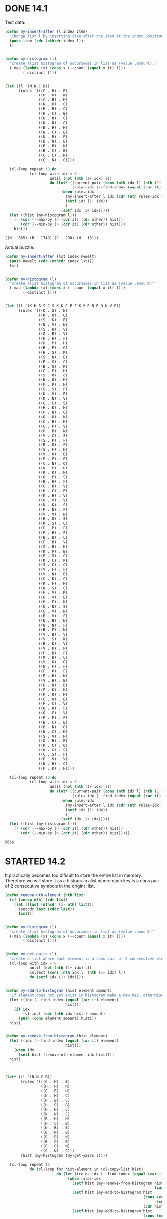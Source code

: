* DONE 14.1
Test data:
#+begin_src emacs-lisp :exports both
  (defun my-insert-after (l index item)
    "Change list l by inserting item after the item at the index position."
    (push item (cdr (nthcdr index l))) 
    l)


  (defun my-histogram (l)
    "create alist histogram of occurances in list as (value .amount)."
    (-map (lambda (x) (cons x (--count (equal x it) l)))
          (-distinct l)))


  (let ((l '(N N C B))
        (rules '(((C . H) . B)
                 ((H . H) . N)
                 ((C . B) . H)
                 ((N . H) . C)
                 ((H . B) . C)
                 ((H . C) . B)
                 ((H . N) . C)
                 ((N . N) . C)
                 ((B . H) . H)
                 ((N . C) . B)
                 ((N . B) . B)
                 ((B . N) . B)
                 ((B . B) . N)
                 ((B . C) . B)
                 ((C . C) . N)
                 ((C . N) . C))))

    (cl-loop repeat 10 do
             (cl-loop with idx = 0
                      until (not (nth (1+ idx) l))
                      do (let* ((current-pair (cons (nth idx l) (nth (1+ idx) l)))
                                (rules-idx (--find-index (equal (car it) current-pair) rules)))
                           (when rules-idx
                             (my-insert-after l idx (cdr (nth rules-idx rules)))
                             (setf idx (1+ idx))
                             )
                           (setf idx (1+ idx)))))
    (let ((hist (my-histogram l)))
      (- (cdr (--max-by (> (cdr it) (cdr other)) hist))
         (cdr (--min-by (> (cdr it) (cdr other)) hist)))
      hist))
#+end_src

#+RESULTS:
: ((N . 865) (B . 1749) (C . 298) (H . 161))


Actual puzzle:
#+begin_src emacs-lisp :exports both
  (defun my-insert-after (lst index newelt)
    (push newelt (cdr (nthcdr index lst))) 
    lst)


  (defun my-histogram (l)
    "create alist histogram of occurances in list as (value .amount)"
    (-map (lambda (x) (cons x (--count (equal x it) l)))
          (-distinct l)))


  (let ((l '(K H S S C S K K C P F K P P B B O K V F))
        (rules '(((O . S) . N)
                 ((K . O) . O)
                 ((S . K) . B)
                 ((N . V) . N)
                 ((S . H) . V)
                 ((O . B) . V)
                 ((H . H) . F)
                 ((H . P) . H)
                 ((B . P) . O)
                 ((H . S) . K)
                 ((S . N) . B)
                 ((P . S) . C)
                 ((B . S) . K)
                 ((C . F) . H)
                 ((S . O) . C)
                 ((N . O) . H)
                 ((P . P) . H)
                 ((S . S) . P)
                 ((K . V) . B)
                 ((K . N) . V)
                 ((C . C) . S)
                 ((H . K) . H)
                 ((F . N) . C)
                 ((O . O) . K)
                 ((C . H) . H)
                 ((C . P) . V)
                 ((H . B) . N)
                 ((V . C) . S)
                 ((S . P) . F)
                 ((B . O) . F)
                 ((S . F) . H)
                 ((V . O) . B)
                 ((F . F) . P)
                 ((C . N) . O)
                 ((N . P) . H)
                 ((K . K) . N)
                 ((O . P) . S)
                 ((B . H) . F)
                 ((C . B) . V)
                 ((H . C) . P)
                 ((K . H) . V)
                 ((O . V) . V)
                 ((N . K) . S)
                 ((P . N) . F)
                 ((V . V) . N)
                 ((H . O) . S)
                 ((K . S) . C)
                 ((F . P) . F)
                 ((F . H) . F)
                 ((B . B) . C)
                 ((F . B) . V)
                 ((S . B) . K)
                 ((K . P) . B)
                 ((F . S) . C)
                 ((K . C) . P)
                 ((S . C) . C)
                 ((V . F) . F)
                 ((V . N) . B)
                 ((C . K) . C)
                 ((K . F) . H)
                 ((N . S) . C)
                 ((F . V) . K)
                 ((H . V) . B)
                 ((H . F) . K)
                 ((O . N) . S)
                 ((C . V) . N)
                 ((B . V) . F)
                 ((N . B) . N)
                 ((N . N) . F)
                 ((B . F) . N)
                 ((V . B) . V)
                 ((V . S) . K)
                 ((B . K) . V)
                 ((V . P) . P)
                 ((P . B) . F)
                 ((K . B) . C)
                 ((V . K) . O)
                 ((N . F) . F)
                 ((F . O) . F)
                 ((P . H) . N)
                 ((V . H) . B)
                 ((H . N) . B)
                 ((F . K) . K)
                 ((P . O) . H)
                 ((C . O) . B)
                 ((F . C) . V)
                 ((O . K) . F)
                 ((O . F) . V)
                 ((P . F) . F)
                 ((B . C) . B)
                 ((B . N) . O)
                 ((N . C) . K)
                 ((S . V) . H)
                 ((O . H) . B)
                 ((P . C) . O)
                 ((O . C) . C)
                 ((C . S) . P)
                 ((P . V) . V)
                 ((N . H) . C)
                 ((P . K) . H))))

    (cl-loop repeat 10 do
             (cl-loop with idx = 0
                      until (not (nth (1+ idx) l))
                      do (let* ((current-pair (cons (nth idx l) (nth (1+ idx) l)))
                                (rules-idx (--find-index (equal (car it) current-pair) rules)))
                           (when rules-idx
                             (my-insert-after l idx (cdr (nth rules-idx rules)))
                             (setf idx (1+ idx))
                             )
                           (setf idx (1+ idx)))))
    (let ((hist (my-histogram l)))
      (- (cdr (--max-by (> (cdr it) (cdr other)) hist))
         (cdr (--min-by (> (cdr it) (cdr other)) hist)))))
#+end_src

#+RESULTS:
: 5656

* STARTED 14.2

It practically becomes too dificult to store the entire list in memory.
Therefore we will store it as a histogram alist where each key is a cons pair of 2 consecutive symbols in the original list.

#+begin_src emacs-lisp
  (defun remove-nth-element (nth list)
    (if (zerop nth) (cdr list)
      (let ((last (nthcdr (1- nth) list)))
        (setcdr last (cddr last))
        list)))


  (defun my-histogram (l)
    "create alist histogram of occurances in list as (value .amount)"
    (-map (lambda (x) (cons x (--count (equal x it) l)))
          (-distinct l)))


  (defun my-get-pairs (l)
    "create a list where each element is a cons pair of 2 consecutive elements in the original list"
    (cl-loop with idx = 0
             until (not (nth (1+ idx) l))
             collect (cons (nth idx l) (nth (1+ idx) l))
             do (setf idx (1+ idx))))


  (defun my-add-to-histogram (hist element amount)
    "If element does not yet exist in histogram make a new key, otherwise increase value of key by one."
    (let ((idx (--find-index (equal (car it) element)
                             hist)))
      (if idx
          (cl-incf (cdr (nth idx hist)) amount)
        (push (cons element amount) hist)))
    hist)


  (defun my-remove-from-histogram (hist element)
    (let ((idx (--find-index (equal (car it) element)
                             hist)))
      (when idx
        (setf hist (remove-nth-element idx hist))))
    hist)



  (let* ((l '(N N C B))
         (rules '(((C . H) . B)
                  ((H . H) . N)
                  ((C . B) . H)
                  ((N . H) . C)
                  ((H . B) . C)
                  ((H . C) . B)
                  ((H . N) . C)
                  ((N . N) . C)
                  ((B . H) . H)
                  ((N . C) . B)
                  ((N . B) . B)
                  ((B . N) . B)
                  ((B . B) . N)
                  ((B . C) . B)
                  ((C . C) . N)
                  ((C . N) . C)))
         (hist (my-histogram (my-get-pairs l))))

    (cl-loop repeat 10
             do (cl-loop for hist-element in (cl-copy-list hist)
                         do (let ((rules-idx (--find-index (equal (car it) (car hist-element)) rules)))
                              (when rules-idx
                                (setf hist (my-remove-from-histogram hist
                                                                     (car (nth rules-idx rules))))
                                (setf hist (my-add-to-histogram hist
                                                                (cons (car (car hist-element))
                                                                      (cdr (nth rules-idx rules)))
                                                                (cdr hist-element)))
                                (setf hist (my-add-to-histogram hist
                                                                (cons (cdr (nth rules-idx rules))
                                                                      (cdr (car hist-element)))
                                                                (cdr hist-element)))))))
    hist

    ;; convert histogram of pairs to histogram of uniques
    (let ((hist-singles '()))
      (-map (lambda (hist-pair-element)
              (setf hist-singles (my-add-to-histogram hist-singles
                                                      (car (car hist-pair-element))
                                                      (cdr hist-pair-element)))
              (setf hist-singles (my-add-to-histogram hist-singles
                                                      (cdr (car hist-pair-element))
                                                      (cdr hist-pair-element))))
            hist)

      ;; each element now has been counted twice, since each element is both at the begining of a pair and at the end of a pair.
      ;; the only exceptions are N and B since they are used at the beginning and end, and also have to be corrected for.
      ;; we can solve by adding a single N and B, and deviding everything by 2

      (setf hist-singles (my-add-to-histogram hist-singles 'H 1))
      (setf hist-singles (my-add-to-histogram hist-singles 'H 1))

      (-map (lambda (hist-element)
              (setf (cdr hist-element) (/ (cdr hist-element) 2)))
            hist-singles)

      (- (cdr (--max-by (> (cdr it) (cdr other)) hist-singles))
         (cdr (--min-by (> (cdr it) (cdr other)) hist-singles)))
      hist-singles))
#+end_src

#+RESULTS:
: ((H . 433) (B . 6265) (N . 2088) (C . 780))

